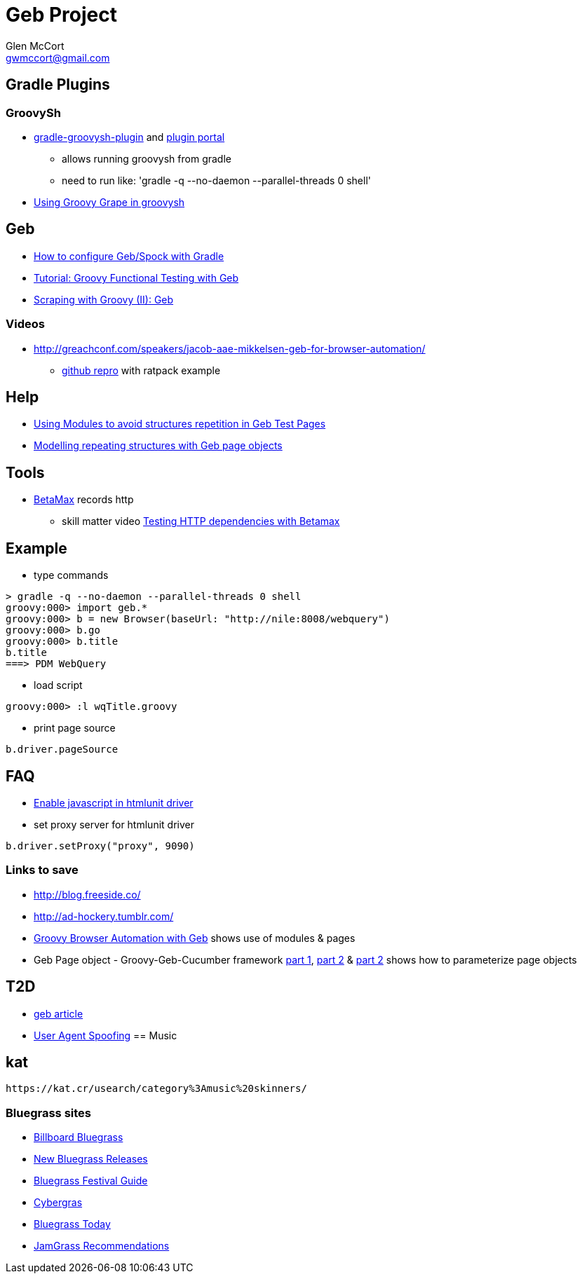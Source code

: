 = Geb Project
Glen McCort <gwmccort@gmail.com>

== Gradle Plugins

=== GroovySh
* https://github.com/tkruse/gradle-groovysh-plugin[gradle-groovysh-plugin] and https://plugins.gradle.org/plugin/com.github.tkruse.groovysh[plugin portal]
** allows running groovysh from gradle
** need to run like: 'gradle -q --no-daemon --parallel-threads 0 shell'
* http://tech.puredanger.com/2010/03/01/groovy-grape-groovysh/[Using Groovy Grape in groovysh]

== Geb
* http://www.openscope.net/2015/02/21/how-to-configure-gebspock-with-gradle/[How to configure Geb/Spock with Gradle]
* https://jaxenter.com/tutorial-groovy-functional-testing-with-geb-104382.html[Tutorial: Groovy Functional Testing with Geb]
* http://desmontandojava.blogspot.com/2012/06/scraping-with-groovy-ii-geb.html[Scraping with Groovy (II): Geb]

=== Videos
* http://greachconf.com/speakers/jacob-aae-mikkelsen-geb-for-browser-automation/
** https://github.com/JacobAae/greach-2016-geb-for-browser-automation[github repro] with ratpack example

== Help
* http://www.tothenew.com/blog/using-modules-to-avoid-structures-repetition-in-geb-test-pages/[Using Modules to avoid structures repetition in Geb Test Pages]
* http://adhockery.blogspot.com/2010/11/modelling-repeating-structures-with-geb.html[Modelling repeating structures with Geb page objects]

== Tools
* http://betamax.software/[BetaMax] records http
** skill matter video https://skillsmatter.com/skillscasts/2804-testing-http-dependencies-with-betamax[Testing HTTP dependencies with Betamax]

== Example
* type commands
....
> gradle -q --no-daemon --parallel-threads 0 shell
groovy:000> import geb.*
groovy:000> b = new Browser(baseUrl: "http://nile:8008/webquery")
groovy:000> b.go
groovy:000> b.title
b.title
===> PDM WebQuery
....

* load script
....
groovy:000> :l wqTitle.groovy
....

* print page source
....
b.driver.pageSource
....

== FAQ
* http://blog.digital-morphosis.com/2011/11/groovy-geb-tests-enabling-javascript.html[Enable javascript in htmlunit driver]
* set proxy server for htmlunit driver
....
b.driver.setProxy("proxy", 9090)
....

=== Links to save
* http://blog.freeside.co/
* http://ad-hockery.tumblr.com/
* http://swalsh.org/blog/2014/06/25/groovy-browser-automation-with-geb/[Groovy Browser Automation with Geb] shows use of modules & pages
* Geb Page object - Groovy-Geb-Cucumber framework http://qastrategies.blogspot.com/2012/06/geb-page-object-groovy-geb-cucumber.html[part 1], http://qastrategies.blogspot.com/2012/06/geb-page-object-groovy-geb-cucumber_08.html[part 2] & http://qastrategies.blogspot.com/2012/06/geb-page-object-groovy-geb-cucumber_3735.html[part 2] shows how to parameterize page objects

== T2D
* http://www.grailsbrasil.com.br/blog/index.php/2015/11/11/geb-automatizando-seu-browser-com-groovy/[geb article]
* http://sergiodelamo.es/geb-programmer-user-agent-spoofing/[User Agent Spoofing]
== Music

== kat
 https://kat.cr/usearch/category%3Amusic%20skinners/

=== Bluegrass sites
* http://www.billboard.com/charts/bluegrass-albums[Billboard Bluegrass]
* http://www.newreleasesnow.com/new-bluegrass-songs[New Bluegrass Releases]
* http://www.bluegrassfestivalguide.com/bluegrass-music-charts.htm[Bluegrass Festival Guide]
* http://www.cybergrass.com/taxonomy/term/158[Cybergras]
* http://bluegrasstoday.com/chart/[Bluegrass Today]
* http://www.jamgrass.net/jamgrass_net_recommends/[JamGrass Recommendations]
